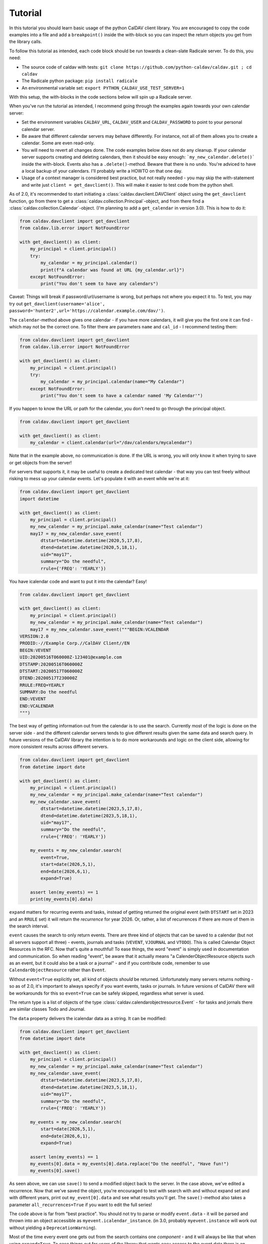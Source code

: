 ========
Tutorial
========

In this tutorial you should learn basic usage of the python CalDAV
client library.  You are encouraged to copy the code examples into a
file and add a ``breakpoint()`` inside the with-block so you can
inspect the return objects you get from the library calls.

To follow this tutorial as intended, each code block should be run
towards a clean-slate Radicale server.  To do this, you need:

* The source code of caldav with tests: ``git clone https://github.com/python-caldav/caldav.git ; cd caldav``
* The Radicale python package: ``pip install radicale``
* An environmental variable set: ``export PYTHON_CALDAV_USE_TEST_SERVER=1``

With this setup, the with-blocks in the code sections below will spin
up a Radicale server.

When you've run the tutorial as intended, I recommend going through the examples again towards your own calendar server:

* Set the environment variables ``CALDAV_URL``, ``CALDAV_USER`` and ``CALDAV_PASSWORD`` to point to your personal calendar server.
* Be aware that different calendar servers may behave differently.  For instance, not all of them allows you to create a calendar.  Some are even read-only.
* You will need to revert all changes done.  The code examples below does not do any cleanup.  If your calendar server supports creating and deleting calendars, then it should be easy enough: ```my_new_calendar.delete()``` inside the with-block.  Events also has a ``.delete()``-method.  Beware that there is no ``undo``.  You're adviced to have a local backup of your calendars.  I'll probably write a HOWTO on that one day.
* Usage of a context manager is considered best practice, but not really needed - you may skip the with-statement and write just ``client = get_davclient()``.  This will make it easier to test code from the python shell.

As of 2.0, it's recommended to start initiating a
:class:`caldav.davclient.DAVClient` object using the ``get_davclient``
function, go from there to get a
:class:`caldav.collection.Principal`-object, and from there find a
:class:`caldav.collection.Calendar`-object.  (I'm planning to add a
``get_calendar`` in version 3.0).  This is how to do it:

.. code-block:: python

    from caldav.davclient import get_davclient
    from caldav.lib.error import NotFoundError

    with get_davclient() as client:
        my_principal = client.principal()
        try:
            my_calendar = my_principal.calendar()
            print(f"A calendar was found at URL {my_calendar.url}")
        except NotFoundError:
            print("You don't seem to have any calendars")

Caveat: Things will break if password/url/username is wrong, but
perhaps not where you expect it to.  To test, you may try out
``get_davclient(username='alice', password='hunter2',url='https://calendar.example.com/dav/')``.

The ``calendar``-method above gives one calendar - if you have more
calendars, it will give you the first one it can find - which may not
be the correct one.  To filter there are parameters ``name`` and
``cal_id`` - I recommend testing them:

.. code-block:: python

    from caldav.davclient import get_davclient
    from caldav.lib.error import NotFoundError

    with get_davclient() as client:
        my_principal = client.principal()
        try:
            my_calendar = my_principal.calendar(name="My Calendar")
        except NotFoundError:
            print("You don't seem to have a calendar named 'My Calendar'")

If you happen to know the URL or path for the calendar, you don't need
to go through the principal object.

.. code-block:: python

    from caldav.davclient import get_davclient

    with get_davclient() as client:
        my_calendar = client.calendar(url="/dav/calendars/mycalendar")

Note that in the example above, no communication is done.  If the URL is wrong, you will only know it when trying to save or get objects from the server!

For servers that supports it, it may be useful to create a dedicated test calendar - that way you can test freely without risking to mess up your calendar events.  Let's populate it with an event while we're at it:

.. code-block:: python

    from caldav.davclient import get_davclient
    import datetime

    with get_davclient() as client:
        my_principal = client.principal()
        my_new_calendar = my_principal.make_calendar(name="Test calendar")
        may17 = my_new_calendar.save_event(
            dtstart=datetime.datetime(2020,5,17,8),
            dtend=datetime.datetime(2020,5,18,1),
            uid="may17",
            summary="Do the needful",
            rrule={'FREQ': 'YEARLY'})

You have icalendar code and want to put it into the calendar?  Easy!

.. code-block:: python

    from caldav.davclient import get_davclient

    with get_davclient() as client:
        my_principal = client.principal()
        my_new_calendar = my_principal.make_calendar(name="Test calendar")
        may17 = my_new_calendar.save_event("""BEGIN:VCALENDAR
    VERSION:2.0
    PRODID:-//Example Corp.//CalDAV Client//EN
    BEGIN:VEVENT
    UID:20200516T060000Z-123401@example.com
    DTSTAMP:20200516T060000Z
    DTSTART:20200517T060000Z
    DTEND:20200517T230000Z
    RRULE:FREQ=YEARLY
    SUMMARY:Do the needful
    END:VEVENT
    END:VCALENDAR
    """)

The best way of getting information out from the calendar is to use the search.  Currently most of the logic is done on the server side - and the different calendar servers tends to give different results given the same data and search query.  In future versions of the CalDAV library the intention is to do more workarounds and logic on the client side, allowing for more consistent results across different servers.

.. code-block:: python

    from caldav.davclient import get_davclient
    from datetime import date

    with get_davclient() as client:
        my_principal = client.principal()
        my_new_calendar = my_principal.make_calendar(name="Test calendar")
        my_new_calendar.save_event(
            dtstart=datetime.datetime(2023,5,17,8),
            dtend=datetime.datetime(2023,5,18,1),
            uid="may17",
            summary="Do the needful",
            rrule={'FREQ': 'YEARLY'})

        my_events = my_new_calendar.search(
            event=True,
            start=date(2026,5,1),
            end=date(2026,6,1),
            expand=True)

        assert len(my_events) == 1
        print(my_events[0].data)

``expand`` matters for recurring events and tasks, instead of getting returned the original event (with ``DTSTART`` set in 2023 and an ``RRULE`` set) it will return the *recurrence* for year 2026.  Or, rather, a list of recurrences if there are more of them in the search interval.

``event`` causes the search to only return events.  There are three kind of objects that can be saved to a calendar (but not all servers support all three) - events, journals and tasks (``VEVENT``, ``VJOURNAL`` and ``VTODO``).  This is called Calendar Object Resources in the RFC.  Now that's quite a mouthful!  To ease things, the word "event" is simply used in documentation and communication.  So when reading "event", be aware that it actually means "a CalenderObjectResource objects such as an event, but it could also be a task or a journal" - and if you contribute code, remember to use ``CalendarObjectResource`` rather than ``Event``.

Without ``event=True`` explicitly set, all kind of objects *should* be returned.  Unfortunately many servers returns nothing - so as of 2.0, it's important to always specify if you want events, tasks or journals.  In future versions of CalDAV there will be workarounds for this so ``event=True`` can be safely skipped, regardless what server is used.

The return type is a list of objects of the type :class:`caldav.calendarobjectresource.Event` - for tasks and jornals there are similar classes Todo and Journal.

The ``data`` property delivers the icalendar data as a string.  It can be modified:

.. code-block:: python

    from caldav.davclient import get_davclient
    from datetime import date

    with get_davclient() as client:
        my_principal = client.principal()
        my_new_calendar = my_principal.make_calendar(name="Test calendar")
        my_new_calendar.save_event(
            dtstart=datetime.datetime(2023,5,17,8),
            dtend=datetime.datetime(2023,5,18,1),
            uid="may17",
            summary="Do the needful",
            rrule={'FREQ': 'YEARLY'})

        my_events = my_new_calendar.search(
            start=date(2026,5,1),
            end=date(2026,6,1),
            expand=True)

        assert len(my_events) == 1
        my_events[0].data = my_events[0].data.replace("Do the needful", "Have fun!")
        my_events[0].save()

As seen above, we can use ``save()`` to send a modified object back to
the server.  In the case above, we've edited a recurrence.  Now that
we've saved the object, you're encouraged to test with search with and
without expand set and with different years, print out
``my_event[0].data`` and see what results you'll get.  The
``save()``-method also takes a parameter ``all_recurrences=True`` if
you want to edit the full series!

The code above is far from "best practice".  You should not try to
parse or modify ``event.data`` - it will be parsed and thrown into an
object accessible as ``myevent.icalendar_instance``.  (in 3.0,
probably ``myevent.instance`` will work out without yielding a
``DeprecationWarning``).

Most of the time every event one gets out from the search contains one
*component* - and it will always be like that when using
``expand=True``.  To ease things out for users of the library that
wants easy access to the event data there is an
``my_events[9].icalendar_component`` property.  From 2.0 also
accessible simply as ``my_events[0].component``:

.. code-block:: python

    from caldav.davclient import get_davclient
    from datetime import date

    with get_davclient() as client:
        my_principal = client.principal()
        my_new_calendar = my_principal.make_calendar(name="Test calendar")
        my_new_calendar.save_event(
            dtstart=datetime.datetime(2023,5,17,8),
            dtend=datetime.datetime(2023,5,18,1),
            uid="may17",
            summary="Do the needful",
            rrule={'FREQ': 'YEARLY'})

        my_events = my_new_calendar.search(
            start=date(2026,5,1),
            end=date(2026,6,1),
            expand=True)

        assert len(my_events) == 1
        print(f"Event starts at {my_events[0].component.start}")
        my_events[0].component['summary'] = "Norwegian national day celebrations"
        my_events[0].save()

There is a danger to this - there is one (and only one) exception when an event contains more than one component.  If you've been observant and followed all the steps in this tutorial very carefully, you should have spotted it.

How to do operations on components and instances in the vobject and icalendar library is outside the scope of this tutorial - The icalendar library documentaiton can be found `here <https://icalendar.readthedocs.io/>`_ as of 2025-06.

Usually tasks and journals can be applied directly to the same calendar as the events - but some implementations (notably Zimbra) has "task lists" and "calendars" as distinct entities.  To create a task list, there is a parameter ``supported_calendar_component_set`` that can be set to ``['VTODO']``.  Here is a quick example that features a task:

.. code-block:: python

    from caldav.davclient import get_davclient
    from datetime import date

    with get_davclient() as client:
        my_principal = client.principal()
        my_new_calendar = my_principal.make_calendar(
            name="Test calendar", supported_calendar_component_set=['VTODO'])
        my_new_calendar.save_todo(
            summary="prepare for the Norwegian national day", due=date(2025,5,16))

        my_tasks = my_new_calendar.search(
            todo=True)
        assert len(my_tasks) == 1
        my_tasks[0].complete()
        my_tasks = my_new_calendar.search(
            todo=True)
        assert len(my_tasks) == 0
        my_tasks = my_new_calendar.search(
            todo=True, include_completed=True)
        assert len(my_tasks) == 1


There are more functionality, but if you've followed the tutorial to this point, you should already know eough to deal with the very most use-cases.

There are some more examples in the examples folder, particularly `basic examples <https://github.com/python-caldav/caldav/blob/master/examples/basic_usage_examples.py>`_. There is also a `scheduling examples <https://github.com/python-caldav/caldav/blob/master/examples/scheduling_examples.py>`_ for sending, receiving and replying to invites, though this is not very well-tested so far.  The example code is currently not tested nor maintained.  Some of it will be moved into the documentation as tutorials or how-tos eventually.

The `test code <https://github.com/python-caldav/caldav/blob/master/tests/test_caldav.py>`_ also covers most of the features available, though it's not much optimized for readability (at least not as of 2025-05).

Tobias Brox is also working on a `command line interface <https://github.com/tobixen/plann>`_  built around the caldav library.
